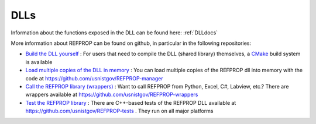 .. _dll_s: 

****
DLLs
****

Information about the functions exposed in the DLL can be found here: :ref:`DLLdocs`

More information about REFPROP can be found on github, in particular in the following repositories:

* `Build the DLL yourself <https://github.com/usnistgov/REFPROP-cmake>`_ : For users that need to compile the DLL (shared library) themselves, a `CMake <https://cmake.org/>`_ build system is available
* `Load multiple copies of the DLL in memory <https://github.com/usnistgov/REFPROP-manager>`_ : You can load multiple copies of the REFPROP dll into memory with the code at https://github.com/usnistgov/REFPROP-manager
* `Call the REFPROP library (wrappers) <https://github.com/usnistgov/REFPROP-wrappers>`_ : Want to call REFPROP from Python, Excel, C#, Labview, etc.? There are wrappers available at https://github.com/usnistgov/REFPROP-wrappers
* `Test the REFPROP library <https://github.com/usnistgov/REFPROP-tests>`_ : There are C++-based tests of the REFPROP DLL available at https://github.com/usnistgov/REFPROP-tests .  They run on all major platforms